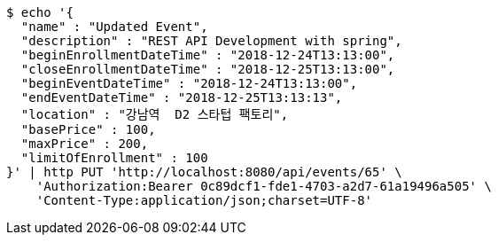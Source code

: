 [source,bash]
----
$ echo '{
  "name" : "Updated Event",
  "description" : "REST API Development with spring",
  "beginEnrollmentDateTime" : "2018-12-24T13:13:00",
  "closeEnrollmentDateTime" : "2018-12-25T13:13:00",
  "beginEventDateTime" : "2018-12-24T13:13:00",
  "endEventDateTime" : "2018-12-25T13:13:13",
  "location" : "강남역  D2 스타텁 팩토리",
  "basePrice" : 100,
  "maxPrice" : 200,
  "limitOfEnrollment" : 100
}' | http PUT 'http://localhost:8080/api/events/65' \
    'Authorization:Bearer 0c89dcf1-fde1-4703-a2d7-61a19496a505' \
    'Content-Type:application/json;charset=UTF-8'
----